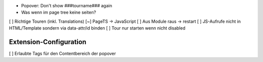 
* Popover: Don't show ###tourname### again
* Was wenn im page tree keine seiten?

[ ] Richtige Touren (inkl. Translations)
[~] PageTS -> JavaScript 
[ ] Aus Module raus -> restart
[ ] JS-Aufrufe nicht in HTML/Template sondern via data-attr/id binden
[ ] Tour nur starten wenn nicht disabled

Extension-Configuration
=======================
[ ] Erlaubte Tags für den Contentbereich der popover